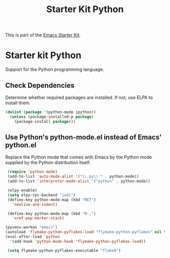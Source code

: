 #+TITLE: Starter Kit Python
#+OPTIONS: toc:nil num:nil ^:nil

This is part of the [[file:starter-kit.org][Emacs Starter Kit]].

* Starter kit Python

Support for the Python programming language.

** Check Dependencies

Determine whether required packages are installed. If not, use ELPA to
install them.
#+begin_src emacs-lisp
  (dolist (package '(python-mode ipython))
    (unless (package-installed-p package)
      (package-install package)))
#+end_src

** Use Python's python-mode.el instead of Emacs' python.el
   :PROPERTIES:
   :CUSTOM_ID: python
   :END:
Replace the Python mode that comes with Emacs by the Python mode
supplied by the Python distribution itself.
#+begin_src emacs-lisp
  (require 'python-mode)
  (add-to-list 'auto-mode-alist '("\\.py\\'" . python-mode))
  (add-to-list 'interpreter-mode-alist '("python" . python-mode))

  (elpy-enable)
  (setq elpy-rpc-backend "jedi")
  (define-key python-mode-map (kbd "RET")
    'newline-and-indent)

  (define-key python-mode-map (kbd "M-,")
    'xref-pop-marker-stack)

 (pyvenv-workon "emacs")
 (autoload 'flymake-python-pyflakes-load "flymake-python-pyflakes" nil t)
 (eval-after-load 'python
   '(add-hook 'python-mode-hook 'flymake-python-pyflakes-load))

  (setq flymake-python-pyflakes-executable "flake8")
#+end_src
